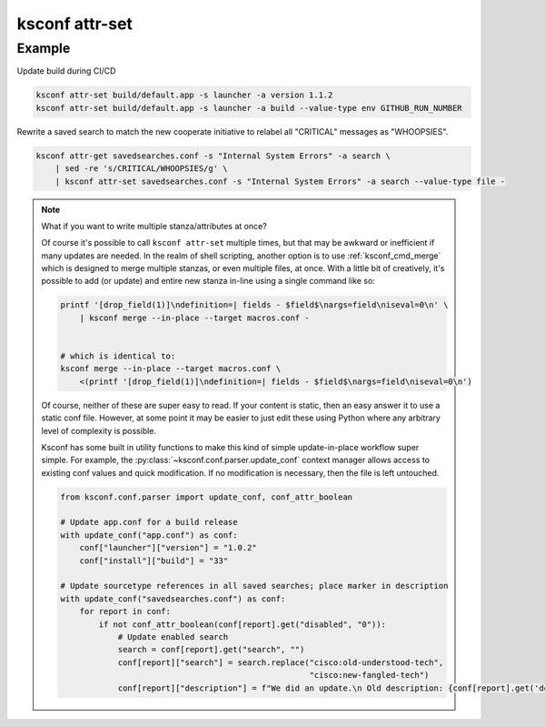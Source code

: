 ..  _ksconf_cmd_attr-set:


ksconf attr-set
================


.. argparse::
    :module: ksconf.cli
    :func: build_cli_parser
    :path: attr-set
    :nodefault:



Example
^^^^^^^


Update build during CI/CD

..  code-block:: sh

    ksconf attr-set build/default.app -s launcher -a version 1.1.2
    ksconf attr-set build/default.app -s launcher -a build --value-type env GITHUB_RUN_NUMBER

Rewrite a saved search to match the new cooperate initiative to relabel all "CRITICAL" messages as "WHOOPSIES".

..  code-block:: sh

    ksconf attr-get savedsearches.conf -s "Internal System Errors" -a search \
        | sed -re 's/CRITICAL/WHOOPSIES/g' \
        | ksconf attr-set savedsearches.conf -s "Internal System Errors" -a search --value-type file -



..  note::  What if you want to write multiple stanza/attributes at once?

    Of course it's possible to call ``ksconf attr-set`` multiple times, but that may be awkward or inefficient if many updates are needed.
    In the realm of shell scripting, another option is to use :ref:`ksconf_cmd_merge` which is designed to merge multiple stanzas, or even multiple files, at once.
    With a little bit of creatively, it's possible to add (or update) and entire new stanza in-line using a single command like so:

    ..  code-block:: sh

        printf '[drop_field(1)]\ndefinition=| fields - $field$\nargs=field\niseval=0\n' \
            | ksconf merge --in-place --target macros.conf -


        # which is identical to:
        ksconf merge --in-place --target macros.conf \
            <(printf '[drop_field(1)]\ndefinition=| fields - $field$\nargs=field\niseval=0\n')

    Of course, neither of these are super easy to read.  If your content is static, then an easy answer it to use a static conf file.
    However, at some point it may be easier to just edit these using Python where any arbitrary level of complexity is possible.

    Ksconf has some built in utility functions to make this kind of simple update-in-place workflow super simple.
    For example, the :py:class:`~ksconf.conf.parser.update_conf` context manager allows access to existing conf values and quick modification.
    If no modification is necessary, then the file is left untouched.

    ..  code-block:: py

            from ksconf.conf.parser import update_conf, conf_attr_boolean

            # Update app.conf for a build release
            with update_conf("app.conf") as conf:
                conf["launcher"]["version"] = "1.0.2"
                conf["install"]["build"] = "33"

            # Update sourcetype references in all saved searches; place marker in description
            with update_conf("savedsearches.conf") as conf:
                for report in conf:
                    if not conf_attr_boolean(conf[report].get("disabled", "0")):
                        # Update enabled search
                        search = conf[report].get("search", "")
                        conf[report]["search"] = search.replace("cisco:old-understood-tech",
                                                                "cisco:new-fangled-tech")
                        conf[report]["description"] = f"We did an update.\n Old description: {conf[report].get('description', '')}"

    ..  Yes, we need an API intro for simple use cases like this.  For now, I guess this is it!?!
